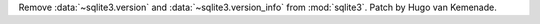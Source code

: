 Remove :data:`~sqlite3.version` and :data:`~sqlite3.version_info` from
:mod:`sqlite3`. Patch by Hugo van Kemenade.
